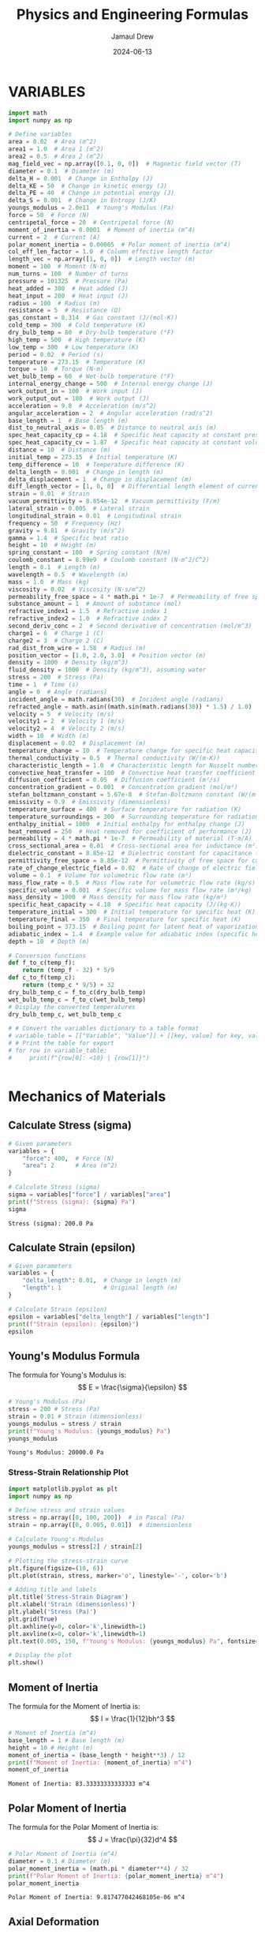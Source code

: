 #+TITLE: Physics and Engineering Formulas
#+AUTHOR: Jamaul Drew
#+DATE: 2024-06-13
* VARIABLES
#+BEGIN_SRC python :results output :exports both
import math
import numpy as np

# Define variables
area = 0.02  # Area (m^2)
area1 = 1.0  # Area 1 (m^2)
area2 = 0.5  # Area 2 (m^2)
mag_field_vec = np.array([0.1, 0, 0])  # Magnetic field vector (T)
diameter = 0.1  # Diameter (m)
delta_H = 0.001  # Change in Enthalpy (J)
delta_KE = 50  # Change in kinetic energy (J)
delta_PE = 40  # Change in potential energy (J)
delta_S = 0.001  # Change in Entropy (J/K)
youngs_modulus = 2.0e11  # Young's Modulus (Pa)
force = 50  # Force (N)
centripetal_force = 20  # Centripetal force (N)
moment_of_inertia = 0.0001  # Moment of inertia (m^4)
current = 2  # Current (A)
polar_moment_inertia = 0.00005  # Polar moment of inertia (m^4)
col_eff_len_factor = 1.0  # Column effective length factor
length_vec = np.array([1, 0, 0])  # Length vector (m)
moment = 100  # Moment (N·m)
num_turns = 100  # Number of turns
pressure = 101325  # Pressure (Pa)
heat_added = 300  # Heat added (J)
heat_input = 200  # Heat input (J)
radius = 100  # Radius (m)
resistance = 5  # Resistance (Ω)
gas_constant = 8.314  # Gas constant (J/(mol·K))
cold_temp = 300  # Cold temperature (K)
dry_bulb_temp = 80  # Dry-bulb temperature (°F)
high_temp = 500  # High temperature (K)
low_temp = 300  # Low temperature (K)
period = 0.02  # Period (s)
temperature = 273.15  # Temperature (K)
torque = 10  # Torque (N·m)
wet_bulb_temp = 60  # Wet-bulb temperature (°F)
internal_energy_change = 500  # Internal energy change (J)
work_output_in = 100  # Work input (J)
work_output_out = 100  # Work output (J)
acceleration = 9.8  # Acceleration (m/s^2)
angular_acceleration = 2  # Angular acceleration (rad/s^2)
base_length = 1  # Base length (m)
dist_to_neutral_axis = 0.05  # Distance to neutral axis (m)
spec_heat_capacity_cp = 4.18  # Specific heat capacity at constant pressure (J/(K·kg))
spec_heat_capacity_cv = 1.87  # Specific heat capacity at constant volume (J/(K·kg))
distance = 10  # Distance (m)
initial_temp = 273.15  # Initial temperature (K)
temp_difference = 10  # Temperature difference (K)
delta_length = 0.001  # Change in length (m)
delta_displacement = 1  # Change in displacement (m)
diff_length_vector = [1, 0, 0]  # Differential length element of current-carrying wire (m)
strain = 0.01  # Strain
vacuum_permittivity = 8.854e-12  # Vacuum permittivity (F/m)
lateral_strain = 0.005  # Lateral strain
longitudinal_strain = 0.01  # Longitudinal strain
frequency = 50  # Frequency (Hz)
gravity = 9.81  # Gravity (m/s^2)
gamma = 1.4  # Specific heat ratio
height = 10  # Height (m)
spring_constant = 100  # Spring constant (N/m)
coulomb_constant = 8.99e9  # Coulomb constant (N·m^2/C^2)
length = 0.1  # Length (m)
wavelength = 0.5  # Wavelength (m)
mass = 1.0  # Mass (kg)
viscosity = 0.02  # Viscosity (N·s/m^2)
permeability_free_space = 4 * math.pi * 1e-7  # Permeability of free space (T·m/A)
substance_amount = 1  # Amount of substance (mol)
refractive_index1 = 1.5  # Refractive index 1
refractive_index2 = 1.0  # Refractive index 2
second_deriv_conc = 2  # Second derivative of concentration (mol/m^3)
charge1 = 6  # Charge 1 (C)
charge2 = 3  # Charge 2 (C)
rad_dist_from_wire = 1.58  # Radius (m)
position_vector = [1.0, 2.0, 3.0]  # Position vector (m)
density = 1000  # Density (kg/m^3)
fluid_density = 1000  # Density (kg/m^3), assuming water
stress = 200  # Stress (Pa)
time = 1  # Time (s)
angle = 0  # Angle (radians)
incident_angle = math.radians(30)  # Incident angle (radians)
refracted_angle = math.asin((math.sin(math.radians(30)) * 1.5) / 1.0)  # Refracted angle (radians)
velocity = 5  # Velocity (m/s)
velocity1 = 2  # Velocity 1 (m/s)
velocity2 = 4  # Velocity 2 (m/s)
width = 10  # Width (m)
displacement = 0.02  # Displacement (m)
temperature_change = 10  # Temperature change for specific heat capacity (K)
thermal_conductivity = 0.5  # Thermal conductivity (W/(m·K))
characteristic_length = 1.0  # Characteristic length for Nusselt number (m)
convective_heat_transfer = 100  # Convective heat transfer coefficient (W/(m^2·K))
diffusion_coefficient = 0.05  # Diffusion coefficient (m²/s)
concentration_gradient = 0.001  # Concentration gradient (mol/m³)
stefan_boltzmann_constant = 5.67e-8  # Stefan-Boltzmann constant (W/(m²·K⁴))
emissivity = 0.9  # Emissivity (dimensionless)
temperature_surface = 400  # Surface temperature for radiation (K)
temperature_surroundings = 300  # Surrounding temperature for radiation (K)
enthalpy_initial = 1000  # Initial enthalpy for enthalpy change (J)
heat_removed = 250  # Heat removed for coefficient of performance (J)
permeability = 4 * math.pi * 1e-7  # Permeability of material (T·m/A)
cross_sectional_area = 0.01  # Cross-sectional area for inductance (m²)
dielectric_constant = 8.85e-12  # Dielectric constant for capacitance (F/m)
permittivity_free_space = 8.85e-12  # Permittivity of free space for capacitance (F/m)
rate_of_change_electric_field = 0.02  # Rate of change of electric field for displacement current (V/m²)
volume = 0.1  # Volume for volumetric flow rate (m³)
mass_flow_rate = 0.5  # Mass flow rate for volumetric flow rate (kg/s)
specific_volume = 0.001  # Specific volume for mass flow rate (m³/kg)
mass_density = 1000  # Mass density for mass flow rate (kg/m³)
specific_heat_capacity = 4.18  # Specific heat capacity (J/(kg·K))
temperature_initial = 300  # Initial temperature for specific heat (K)
temperature_final = 350  # Final temperature for specific heat (K)
boiling_point = 373.15  # Boiling point for latent heat of vaporization (K)
adiabatic_index = 1.4  # Example value for adiabatic index (specific heat ratio) for air
depth = 10  # Depth (m)

# Conversion functions
def f_to_c(temp_f):
    return (temp_f - 32) * 5/9
def c_to_f(temp_c):
    return (temp_c * 9/5) + 32
dry_bulb_temp_c = f_to_c(dry_bulb_temp)
wet_bulb_temp_c = f_to_c(wet_bulb_temp)
# Display the converted temperatures
dry_bulb_temp_c, wet_bulb_temp_c

# # Convert the variables dictionary to a table format
# variable_table = [["Variable", "Value"]] + [[key, value] for key, value in variables.items()]
# # Print the table for export
# for row in variable_table:
#     print(f"{row[0]: <10} | {row[1]}")


#+END_SRC

#+RESULTS:

* Mechanics of Materials
** Calculate Stress (sigma)
#+BEGIN_SRC python :results output :exports both
# Given parameters
variables = {
    "force": 400,  # Force (N)
    "area": 2      # Area (m^2)
}

# Calculate Stress (sigma)
sigma = variables["force"] / variables["area"]
print(f"Stress (sigma): {sigma} Pa")
sigma
#+END_SRC

#+RESULTS:
: Stress (sigma): 200.0 Pa

** Calculate Strain (epsilon)
#+BEGIN_SRC python :results output :exports both
# Given parameters
variables = {
    "delta_length": 0.01,  # Change in length (m)
    "length": 1            # Original length (m)
}

# Calculate Strain (epsilon)
epsilon = variables["delta_length"] / variables["length"]
print(f"Strain (epsilon): {epsilon}")
epsilon
#+END_SRC

** Young's Modulus Formula
The formula for Young's Modulus is:
\[ E = \frac{\sigma}{\epsilon} \]
#+BEGIN_SRC python :results output :exports both
# Young's Modulus (Pa)
stress = 200 # Stress (Pa)
strain = 0.01 # Strain (dimensionless)
youngs_modulus = stress / strain
print(f"Young's Modulus: {youngs_modulus} Pa")
youngs_modulus
#+END_SRC

#+RESULTS:
: Young's Modulus: 20000.0 Pa
*** Stress-Strain Relationship Plot
#+BEGIN_SRC python :results output :exports both
import matplotlib.pyplot as plt
import numpy as np

# Define stress and strain values
stress = np.array([0, 100, 200])  # in Pascal (Pa)
strain = np.array([0, 0.005, 0.01])  # dimensionless

# Calculate Young's Modulus
youngs_modulus = stress[2] / strain[2]

# Plotting the stress-strain curve
plt.figure(figsize=(10, 6))
plt.plot(strain, stress, marker='o', linestyle='-', color='b')

# Adding title and labels
plt.title('Stress-Strain Diagram')
plt.xlabel('Strain (dimensionless)')
plt.ylabel('Stress (Pa)')
plt.grid(True)
plt.axhline(y=0, color='k',linewidth=1)
plt.axvline(x=0, color='k',linewidth=1)
plt.text(0.005, 150, f"Young's Modulus: {youngs_modulus} Pa", fontsize=12, color='r')

# Display the plot
plt.show()
#+end_src

#+RESULTS:

** Moment of Inertia
The formula for the Moment of Inertia is:
\[ I = \frac{1}{12}bh^3 \]
#+BEGIN_SRC python :results output :exports both
# Moment of Inertia (m^4)
base_length = 1 # Base length (m)
height = 10 # Height (m)
moment_of_inertia = (base_length * height**3) / 12
print(f"Moment of Inertia: {moment_of_inertia} m^4")
moment_of_inertia
#+END_SRC

#+RESULTS:
: Moment of Inertia: 83.33333333333333 m^4

** Polar Moment of Inertia
The formula for the Polar Moment of Inertia is:
\[ J = \frac{\pi}{32}d^4 \]
#+BEGIN_SRC python :results output :exports both
# Polar Moment of Inertia (m^4)
diameter = 0.1 # Diameter (m)
polar_moment_inertia = (math.pi * diameter**4) / 32
print(f"Polar Moment of Inertia: {polar_moment_inertia} m^4")
polar_moment_inertia
#+END_SRC

#+RESULTS:
: Polar Moment of Inertia: 9.817477042468105e-06 m^4

** Axial Deformation
The formula for Axial Deformation is:
\[ \delta L = \frac{FL}{AE} \]
#+BEGIN_SRC python :results output :exports both
# Axial Deformation (m)
force = 50 # Force (N)
length = 0.1 # Length (m)
area = 0.02 # Area (m^2)
youngs_modulus = 2.0e11 # Young's Modulus (Pa)
axial_deformation = (force * length) / (area * youngs_modulus)
print(f"Axial Deformation: {axial_deformation} m")
axial_deformation
#+END_SRC

#+RESULTS:
: Axial Deformation: 1.25e-09 m

** Flexural Stress
The formula for Flexural Stress is:
\[ \sigma = \frac{Mc}{I} \]
#+BEGIN_SRC python :results output :exports both
# Flexural Stress (Pa)
moment = 100 # Moment (N·m)
dist_to_neutral_axis = 0.05 # Distance to neutral axis (m)
moment_of_inertia = 0.0001 # Moment of inertia (m^4)
flexural_stress = (moment * dist_to_neutral_axis) / moment_of_inertia
print(f"Flexural Stress: {flexural_stress} Pa")
flexural_stress
#+END_SRC

#+RESULTS:
: Flexural Stress: 50000.0 Pa

* Thermodynamics
** Entropy Change
The formula for Entropy Change is:
\[ \Delta S = \frac{\Delta Q}{T} \]
#+BEGIN_SRC python :results output :exports both
# Entropy Change (J/K)
delta_Q = 300 # Heat added (J)
temperature = 273.15 # Temperature (K)
delta_S = delta_Q / temperature
print(f"Entropy Change: {delta_S} J/K")
delta_S
#+END_SRC

#+RESULTS:
: Entropy Change: 1.098297638660077 J/K

** First Law of Thermodynamics
The formula for the First Law of Thermodynamics is:
\[ \Delta U = Q - W \]
#+BEGIN_SRC python :results output :exports both
# First Law of Thermodynamics (J)
internal_energy_change = 500 # Internal energy change (J)
heat_added = 300 # Heat added (J)
work_output = 100 # Work output (J)
delta_U = internal_energy_change + heat_added - work_output
print(f"First Law of Thermodynamics: {delta_U} J")
delta_U
#+END_SRC

#+RESULTS:
: First Law of Thermodynamics: 700 J

** Second Law of Thermodynamics
The formula for the Second Law of Thermodynamics is:
\[ \Delta S = \frac{\Delta Q}{T} \]
#+BEGIN_SRC python :results output :exports both
# Second Law of Thermodynamics (J/K)
delta_Q = 300 # Heat added (J)
temperature = 273.15 # Temperature (K)
delta_S = delta_Q / temperature
print(f"Second Law of Thermodynamics: {delta_S} J/K")
delta_S
#+END_SRC

#+RESULTS:
: Second Law of Thermodynamics: 1.098297638660077 J/K

** Ideal Gas Law
The formula for the Ideal Gas Law is:
\[ PV = nRT \]
#+BEGIN_SRC python :results output :exports both
# Ideal Gas Law (Pa·m³ = J)
pressure = 101325 # Pressure (Pa)
volume = 0.1 # Volume (m^3)
gas_constant = 8.314 # Gas constant (J/(mol·K))
temperature = 273.15 # Temperature (K)
substance_amount = 1 # Amount of substance (mol)
ideal_gas_law = pressure * volume - substance_amount * gas_constant * temperature
print(f"Ideal Gas Law: {ideal_gas_law} Pa·m³")
ideal_gas_law
#+END_SRC

#+RESULTS:
: Ideal Gas Law: 7861.5309 Pa·m³

* Fluid Mechanics
** Bernoulli's Equation
The formula for Bernoulli's Equation is:
\[ P + \frac{1}{2}\rho v^2 + \rho gh = \text{constant} \]

#+BEGIN_SRC python :results output :exports both
# Bernoulli's Equation (Pa)
pressure = 101325  # Pressure (Pa)
density = 1000     # Density (kg/m^3)
velocity = 5       # Velocity (m/s)
height = 10        # Height (m)
gravity = 9.81     # Gravity (m/s^2)

bernoullis_equation = pressure + (0.5 * density * velocity**2) + (density * gravity * height)
print(f"Bernoulli's Equation: {bernoullis_equation} Pa")
bernoullis_equation
#+END_SRC

#+RESULTS:
: Bernoulli's Equation: 211925.0 Pa

** Volumetric Flow Rate
The formula for Volumetric Flow Rate is:
\[ Q = A \cdot v \]

#+BEGIN_SRC python :results output :exports both
# Volumetric Flow Rate (m^3/s)
area = 0.02  # Area (m^2)
velocity = 5 # Velocity (m/s)

volumetric_flow_rate = area * velocity
print(f"Volumetric Flow Rate: {volumetric_flow_rate} m^3/s")
volumetric_flow_rate
#+END_SRC

#+RESULTS:
: Volumetric Flow Rate: 0.1 m^3/s

** Reynolds Number
The formula for Reynolds Number is:
\[ Re = \frac{\rho v L}{\mu} \]

#+BEGIN_SRC python :results output :exports both
# Reynolds Number
length = 0.05    # Characteristic Length (m)
viscosity = 0.001 # Dynamic Viscosity (Pa.s)

reynolds_number = (density * velocity * length) / viscosity
print(f"Reynolds Number: {reynolds_number}")
reynolds_number
#+END_SRC

#+RESULTS:
: Reynolds Number: 250000.0

** Drag Force
The formula for Drag Force is:
\[ F_d = \frac{1}{2} \rho v^2 C_d A \]

#+BEGIN_SRC python :results output :exports both
# Drag Force (N)
drag_coefficient = 1.2

drag_force = 0.5 * density * velocity**2 * drag_coefficient * area
print(f"Drag Force: {drag_force} N")
drag_force
#+END_SRC

#+RESULTS:
: Drag Force: 150.0 N

** Nusselt Number
The formula for Nusselt Number is:
\[ Nu = \frac{h L}{k} \]

#+BEGIN_SRC python :results output :exports both
# Nusselt Number
heat_transfer_coefficient = 100  # Heat Transfer Coefficient (W/m^2.K)
thermal_conductivity = 0.6       # Thermal Conductivity (W/m.K)

nusselt_number = (heat_transfer_coefficient * length) / thermal_conductivity
print(f"Nusselt Number: {nusselt_number}")
nusselt_number
#+END_SRC

#+RESULTS:
: Nusselt Number: 8.333333333333334

* Electricity and Magentism
** Magnetic Field
The formula for Magnetic Field is:
\[ \mathbf{B} = \mu_0 \frac{I}{2\pi r} \]
#+BEGIN_SRC python :results output :exports both
# Magnetic Field (T)
import math
permeability_free_space = 4 * math.pi * 1e-7  # Permeability of free space (T·m/A)
current = 2  # Current (A)
distance = 0.1  # Distance (m)
magnetic_field = permeability_free_space * (current / (2 * math.pi * distance))
print(f"Magnetic Field: {magnetic_field} T")
magnetic_field
#+END_SRC

#+RESULTS:
: Magnetic Field: 4.000000000000001e-06 T

** Voltage
The formula for Voltage (V) is:
V=I⋅RV=I⋅R
#+BEGIN_SRC python :results output :exports both
# Voltage (V)
current = 2  # Current (A)
resistance = 5  # Resistance (Ω)
voltage = current * resistance
print(f"Voltage (V): {voltage} V")
voltage
#+END_SRC

#+RESULTS:
: Voltage (V): 10 V

** Magnetic Flux Density
The formula for Magnetic Flux Density (B) is:
B=μ0⋅I2π⋅rB=2π⋅rμ0​⋅I​
#+BEGIN_SRC python :results output :exports both
# Magnetic Flux Density (B)
permeability_free_space = 4 * math.pi * 1e-7  # Permeability of free space (T·m/A)
current = 2  # Current (A)
radius = 100  # Radius (m)
magnetic_flux_density = permeability_free_space * (current / (2 * math.pi * radius))
print(f"Magnetic Flux Density (B): {magnetic_flux_density} T")
magnetic_flux_density
#+END_SRC

** Magnetic Force
The formula for Magnetic Force (F_m) is:
Fm=N⋅I⋅L⋅BFm​=N⋅I⋅L⋅B
#+BEGIN_SRC python :results output :exports both
# Magnetic Force (F_m)
num_turns = 100  # Number of turns
current = 2  # Current (A)
length_vec = np.array([1, 0, 0])  # Length vector (m)
mag_field_vec = np.array([0.1, 0, 0])  # Magnetic field vector (T)
magnetic_force = num_turns * current * length_vec[0] * mag_field_vec[0]
print(f"Magnetic Force (F_m): {magnetic_force} N")
magnetic_force
#+END_SRC

** Electrostatic Force
The formula for Electrostatic Force (F) is:
F=keq1q2r2F=ke​r2q1​q2​​
#+BEGIN_SRC python :results output :exports both
# Electrostatic Force (F)
coulomb_constant = 8.99e9  # Coulomb constant (N·m^2/C^2)
charge1 = 6  # Charge 1 (C)
charge2 = 3  # Charge 2 (C)
rad_dist_from_wire = 1.58  # Radius (m)
electrostatic_force = coulomb_constant * charge1 * charge2 / rad_dist_from_wire**2
print(f"Electrostatic Force (F): {electrostatic_force} N")
electrostatic_force
#+END_SRC
Certainly! Below is the refactored section of your org-mode Python source code block, containing each formula complete with verbose print statements, organized by the "FE MECHANICAL EXAM" category.

Electricity and Magnetism

Voltage
The formula for Voltage (V) is:
V=I⋅RV=I⋅R

org

#+BEGIN_SRC python :results output :exports both
# Voltage (V)
current = 2  # Current (A)
resistance = 5  # Resistance (Ω)
voltage = current * resistance
print(f"Voltage (V): {voltage} V")
voltage
#+END_SRC

Magnetic Flux Density
The formula for Magnetic Flux Density (B) is:
B=μ0⋅I2π⋅rB=2π⋅rμ0​⋅I​

org

#+BEGIN_SRC python :results output :exports both
# Magnetic Flux Density (B)
permeability_free_space = 4 * math.pi * 1e-7  # Permeability of free space (T·m/A)
current = 2  # Current (A)
radius = 100  # Radius (m)
magnetic_flux_density = permeability_free_space * (current / (2 * math.pi * radius))
print(f"Magnetic Flux Density (B): {magnetic_flux_density} T")
magnetic_flux_density
#+END_SRC

Magnetic Force
The formula for Magnetic Force (F_m) is:
Fm=N⋅I⋅L⋅BFm​=N⋅I⋅L⋅B

org

#+BEGIN_SRC python :results output :exports both
# Magnetic Force (F_m)
num_turns = 100  # Number of turns
current = 2  # Current (A)
length_vec = np.array([1, 0, 0])  # Length vector (m)
mag_field_vec = np.array([0.1, 0, 0])  # Magnetic field vector (T)
magnetic_force = num_turns * current * length_vec[0] * mag_field_vec[0]
print(f"Magnetic Force (F_m): {magnetic_force} N")
magnetic_force
#+END_SRC

Electrostatic Force
The formula for Electrostatic Force (F) is:
F=keq1q2r2F=ke​r2q1​q2​​

org

#+BEGIN_SRC python :results output :exports both
# Electrostatic Force (F)
coulomb_constant = 8.99e9  # Coulomb constant (N·m^2/C^2)
charge1 = 6  # Charge 1 (C)
charge2 = 3  # Charge 2 (C)
rad_dist_from_wire = 1.58  # Radius (m)
electrostatic_force = coulomb_constant * charge1 * charge2 / rad_dist_from_wire**2
print(f"Electrostatic Force (F): {electrostatic_force} N")
electrostatic_force
#+END_SRC

** Inductance (Solenoid)
The formula for Inductance (L) is:
L=μ⋅N2⋅AlL=lμ⋅N2⋅A​
#+BEGIN_SRC python :results output :exports both
# Inductance (Solenoid)
permeability = 4 * math.pi * 1e-7  # Permeability of material (T·m/A)
num_turns = 100  # Number of turns
cross_sectional_area = 0.01  # Cross-sectional area (m²)
length = 0.1  # Length (m)
inductance = (permeability * num_turns**2 * cross_sectional_area) / length
print(f"Inductance (Solenoid): {inductance} H")
inductance
#+END_SRC
** Capacitance (Parallel Plate Capacitor)
The formula for Capacitance (C) is:
C=ε⋅AdC=dε⋅A​
#+BEGIN_SRC python :results output :exports both
# Capacitance (Parallel Plate Capacitor)
dielectric_constant = 8.85e-12  # Dielectric constant (F/m)
permittivity_free_space = 8.85e-12  # Permittivity of free space (F/m)
area = 0.02  # Area (m²)
distance = 0.1  # Distance (m)
capacitance = (dielectric_constant * permittivity_free_space * area) / distance
print(f"Capacitance (Parallel Plate Capacitor): {capacitance} F")
capacitance
#+END_SRC

** Displacement Current (Maxwell's Equations)
The formula for nDisplacement Current (I_d) is:
Id=ε0∂E∂tId​=ε0​∂t∂E​
#+BEGIN_SRC python :results output :exports both
# Displacement Current (Maxwell's Equations)
permittivity_free_space = 8.85e-12  # Permittivity of free space (F/m)
rate_of_change_electric_field = 0.02  # Rate of change of electric field (V/m²)
displacement_current = permittivity_free_space * rate_of_change_electric_field
print(f"Displacement Current (Maxwell's Equations): {displacement_current} A")
displacement_current
#+END_SRC
** Resistivity
The formula for Resistivity (ρ) is:
ρ=R⋅Alρ=R⋅lA​
#+BEGIN_SRC python :results output :exports both
# Resistivity (Electrical Resistance)
resistance = 5  # Resistance (Ω)
cross_sectional_area = 0.01  # Cross-sectional area (m²)
length = 0.1  # Length (m)
resistivity = resistance * cross_sectional_area / length
print(f"Resistivity (Electrical Resistance): {resistivity} Ω·m")
resistivity
#+END_SRC

#+RESULTS:
: Resistivity (Electrical Resistance): 0.5 Ω·m

* Waves
** Wave Speed
The formula for Wave Speed is:
\[ v = f \cdot \lambda \]
#+BEGIN_SRC python :results output :exports both
# Wave Speed (m/s)
frequency = 50  # Frequency (Hz)
wavelength = 0.5  # Wavelength (m)
wave_speed = frequency * wavelength
print(f"Wave Speed: {wave_speed} m/s")
wave_speed
#+END_SRC

#+RESULTS:
: Wave Speed: 25.0 m/s

** Snell's Law
The formula for Snell's Law is:
\[ n_1 \sin \theta_1 = n_2 \sin \theta_2 \]
#+BEGIN_SRC python :results output :exports both
# Snell's Law
refractive_index1 = 1.5  # Refractive index 1
refractive_index2 = 1.0  # Refractive index 2
incident_angle = math.radians(30)  # Incident angle (radians)
refracted_angle = math.asin((math.sin(incident_angle) * refractive_index1) / refractive_index2)
print(f"Refracted Angle: {math.degrees(refracted_angle)} degrees")
refracted_angle
#+END_SRC

#+RESULTS:
: Refracted Angle: 48.59037789072914 degrees

* Statics
** Equilibrium of a Particle
The conditions for equilibrium of a particle are:
\[ \sum \mathbf{F} = 0 \]
#+BEGIN_SRC python :results output :exports both
# Equilibrium of a Particle (N)
force1 = 50  # Force 1 (N)
force2 = -50  # Force 2 (N)
resultant_force = force1 + force2
print(f"Resultant Force: {resultant_force} N")
resultant_force
#+END_SRC

#+RESULTS:
: Resultant Force: 0 N

** Equilibrium of a Rigid Body
The conditions for equilibrium of a rigid body are:
\[ \sum \mathbf{F} = 0 \quad \text{and} \quad \sum \mathbf{M} = 0 \]
#+BEGIN_SRC python :results output :exports both
# Equilibrium of a Rigid Body (N and N·m)
force1 = 100  # Force 1 (N)
force2 = -100  # Force 2 (N)
moment1 = 30  # Moment 1 (N·m)
moment2 = -30  # Moment 2 (N·m)
resultant_force = force1 + force2
resultant_moment = moment1 + moment2
print(f"Resultant Force: {resultant_force} N")
print(f"Resultant Moment: {resultant_moment} N·m")
resultant_force, resultant_moment
#+END_SRC

#+RESULTS:
: Resultant Force: 0 N
: Resultant Moment: 0 N·m

** Free-Body Diagrams
The process for creating a free-body diagram is:
1. Identify the body to isolate.
2. Represent all forces acting on the body.
3. Include weight, normal force, friction, tension, etc.

** Trusses
The method for analyzing trusses is:
\[ \sum F_x = 0, \quad \sum F_y = 0, \quad \sum M = 0 \]
#+BEGIN_SRC python :results output :exports both
# Analysis of Trusses (N)
joint_force_x = 300  # Force in x-direction (N)
joint_force_y = 400  # Force in y-direction (N)
reaction_force_x = -300  # Reaction force in x-direction (N)
reaction_force_y = -400  # Reaction force in y-direction (N)
resultant_force_x = joint_force_x + reaction_force_x
resultant_force_y = joint_force_y + reaction_force_y
print(f"Resultant Force in x-direction: {resultant_force_x} N")
print(f"Resultant Force in y-direction: {resultant_force_y} N")
resultant_force_x, resultant_force_y
#+END_SRC

#+RESULTS:
: Resultant Force in x-direction: 0 N
: Resultant Force in y-direction: 0 N

** Centroids
The formula for the centroid of a composite area is:
\[ \bar{x} = \frac{\sum A_i x_i}{\sum A_i} \quad \text{and} \quad \bar{y} = \frac{\sum A_i y_i}{\sum A_i} \]
#+BEGIN_SRC python :results output :exports both
# Centroid Calculation (m)
areas = [1, 2, 3]  # Areas (m^2)
x_coords = [1, 2, 3]  # x-coordinates (m)
y_coords = [1, 2, 3]  # y-coordinates (m)
centroid_x = sum(a * x for a, x in zip(areas, x_coords)) / sum(areas)
centroid_y = sum(a * y for a, y in zip(areas, y_coords)) / sum(areas)
print(f"Centroid x-coordinate: {centroid_x} m")
print(f"Centroid y-coordinate: {centroid_y} m")
centroid_x, centroid_y
#+END_SRC

#+RESULTS:
: Centroid x-coordinate: 2.0 m
: Centroid y-coordinate: 2.0 m

** Moments of Inertia
The formulas for the moments of inertia are:
\[ I_x = \int y^2 \, dA \quad \text{and} \quad I_y = \int x^2 \, dA \]
#+BEGIN_SRC python :results output :exports both
# Moment of Inertia (m^4)
base_length = 0.5  # Base length (m)
height = 0.2  # Height (m)
moment_of_inertia_x = (base_length * height**3) / 12
moment_of_inertia_y = (height * base_length**3) / 12
print(f"Moment of Inertia about x-axis: {moment_of_inertia_x} m^4")
print(f"Moment of Inertia about y-axis: {moment_of_inertia_y} m^4")
moment_of_inertia_x, moment_of_inertia_y
#+END_SRC
* Dynamics
** Kinetic Energy
The formula for Kinetic Energy is:
\[ KE = \frac{1}{2}mv^2 \]
#+BEGIN_SRC python :results output :exports both
# Kinetic Energy (J)
mass = 1.0  # Mass (kg)
velocity = 5  # Velocity (m/s)
kinetic_energy = 0.5 * mass * velocity**2
print(f"Kinetic Energy: {kinetic_energy} J")
kinetic_energy
#+END_SRC

#+RESULTS:
: Kinetic Energy: 12.5 J

** Potential Energy
The formula for Potential Energy is:
\[ PE = mgh \]
#+BEGIN_SRC python :results output :exports both
# Potential Energy (J)
mass = 1.0  # Mass (kg)
gravity = 9.81  # Acceleration due to gravity (m/s^2)
height = 10  # Height (m)
potential_energy = mass * gravity * height
print(f"Potential Energy: {potential_energy} J")
potential_energy
#+END_SRC

#+RESULTS:
: Potential Energy: 98.10000000000001 J

* Vibration
** Natural Frequency
The formula for Natural Frequency is:
\[ f_n = \frac{1}{2\pi}\sqrt{\frac{k}{m}} \]
#+BEGIN_SRC python :results output :exports both
# Natural Frequency (Hz)
spring_constant = 100  # Spring constant (N/m)
mass = 1.0  # Mass (kg)
natural_frequency = (1 / (2 * math.pi)) * math.sqrt(spring_constant / mass)
print(f"Natural Frequency: {natural_frequency} Hz")
natural_frequency
#+END_SRC

#+RESULTS:
: Natural Frequency: 1.5915494309189535 Hz

** Damping Ratio
The formula for Damping Ratio is:
\[ \zeta = \frac{c}{2\sqrt{km}} \]
#+BEGIN_SRC python :results output :exports both
# Damping Ratio (dimensionless)
damping_coefficient = 10  # Damping coefficient (N·s/m)
damping_ratio = damping_coefficient / (2 * math.sqrt(spring_constant * mass))
print(f"Damping Ratio: {damping_ratio}")
damping_ratio
#+END_SRC

#+RESULTS:
: Damping Ratio: 0.5

* Control Systems
** Transfer Function
The formula for Transfer Function is:
\[ H(s) = \frac{Y(s)}{X(s)} \]
#+BEGIN_SRC python :results output :exports both
# Transfer Function
import control as ctrl
numerator = [1]  # Numerator coefficients
denominator = [1, 2, 1]  # Denominator coefficients
transfer_function = ctrl.TransferFunction(numerator, denominator)
print(f"Transfer Function:\n{transfer_function}")
transfer_function
#+END_SRC

#+RESULTS:
: Transfer Function:
: <TransferFunction>: sys[0]
: Inputs (1): ['u[0]']
: Outputs (1): ['y[0]']
:
:
:       1
: -------------
: s^2 + 2 s + 1

* Probability and Statistics
** Mean
The formula for Mean is:
\[ \mu = \frac{\sum x_i}{n} \]
#+BEGIN_SRC python :results output :exports both
# Mean
data = [1, 2, 3, 4, 5]  # Data points
mean = sum(data) / len(data)
print(f"Mean: {mean}")
mean
#+END_SRC

#+RESULTS:
: Mean: 3.0

** Standard Deviation
The formula for Standard Deviation is:
\[ \sigma = \sqrt{\frac{\sum (x_i - \mu)^2}{n}} \]
#+BEGIN_SRC python :results output :exports both
# Standard Deviation
mean = sum(data) / len(data)
variance = sum((x - mean) ** 2 for x in data) / len(data)
standard_deviation = math.sqrt(variance)
print(f"Standard Deviation: {standard_deviation}")
standard_deviation
#+END_SRC

#+RESULTS:
: Standard Deviation: 1.4142135623730951

** Probability Density Function
The formula for Probability Density Function is:
\[ f(x) = \frac{1}{\sqrt{2\pi\sigma^2}} e^{-\frac{(x-\mu)^2}{2\sigma^2}} \]
#+BEGIN_SRC python :results output :exports both
# Probability Density Function
x = 3  # Data point
mean = 0  # Mean
std_dev = 1  # Standard deviation
pdf = (1 / (math.sqrt(2 * math.pi * std_dev**2))) * math.exp(-((x - mean)**2 / (2 * std_dev**2)))
print(f"PDF at x={x}: {pdf}")
pdf
#+END_SRC

#+RESULTS:
: PDF at x=3: 0.0044318484119380075

* Engineering Economics
#+BEGIN_SRC python :results output :exports both
import math

def single_payment_compound_amount(P, i, n):
    """
    Calculate Single Payment Compound Amount (F/P, i%, n)
    """
    return P * (1 + i)**n

def single_payment_present_worth(F, i, n):
    """
    Calculate Single Payment Present Worth (P/F, i%, n)
    """
    return F / (1 + i)**n

def uniform_series_sinking_fund(F, i, n):
    """
    Calculate Uniform Series Sinking Fund (A/F, i%, n)
    """
    return F * (i / ((1 + i)**n - 1))

def capital_recovery(P, i, n):
    """
    Calculate Capital Recovery (A/P, i%, n)
    """
    return P * (i * (1 + i)**n) / ((1 + i)**n - 1)

def linear_interpolation(x0, x1, y0, y1, x):
    """
    Perform linear interpolation between (x0, y0) and (x1, y1) for a given x
    """
    return y0 + (y1 - y0) * ((x - x0) / (x1 - x0))

def calculate_ror(initial_cost, annual_savings, operational_cost, life_expectancy, interest_rates):
    """
    Calculate Rate of Return (ROR)
    """
    annual_net_savings = annual_savings - operational_cost
    expenses = initial_cost

    # Calculate the capital recovery factor
    factors_at_interest_rates = [capital_recovery(1, i, life_expectancy) for i in interest_rates]

    # Interpolate between two interest rates
    expense_factor = expenses / annual_net_savings

    for i in range(len(interest_rates) - 1):
        if factors_at_interest_rates[i] <= expense_factor <= factors_at_interest_rates[i + 1]:
            ROR = linear_interpolation(factors_at_interest_rates[i],
                                        factors_at_interest_rates[i + 1],
                                        interest_rates[i],
                                        interest_rates[i + 1],
                                        expense_factor)
            return ROR

    return None

# Example Usage

# Given Values
initial_cost = 40000
annual_savings = 15000
operational_cost = 3000
life_expectancy = 5
interest_rates = [0.12, 0.18]  # Example interest rates (12%, 18%)

# ROR Calculation
rate_of_return = calculate_ror(initial_cost, annual_savings, operational_cost, life_expectancy, interest_rates)
if rate_of_return is not None:
    print(f"Rate of Return (ROR): {rate_of_return*100:.2f}%")
else:
    print("Rate of Return (ROR) could not be calculated with the given data.")

# Single Payment Compound Amount (F/P, i%, n)
P_single_payment = 1000  # Given Present worth
i = 0.1  # Interest rate per interest period, example: 0.1 for 10%
n = 5  # Number of compounding periods; or the expected life of an asset
F_single_payment = single_payment_compound_amount(P_single_payment, i, n)
print(f"Single Payment Compound Amount (F/P, i%, n): {F_single_payment}")

# Single Payment Present Worth (P/F, i%, n)
F_present_worth = 1500  # Given Future worth
P_present_worth = single_payment_present_worth(F_present_worth, i, n)
print(f"Single Payment Present Worth (P/F, i%, n): {P_present_worth}")

# Uniform Series Sinking Fund (A/F, i%, n)
A_sinking_fund = uniform_series_sinking_fund(F_single_payment, i, n)
print(f"Uniform Series Sinking Fund (A/F, i%, n): {A_sinking_fund}")

# Capital Recovery (A/P, i%, n)
P_capital_recovery = 1000  # Given Present worth for Capital Recovery
A_capital_recovery = capital_recovery(P_capital_recovery, i, n)
print(f"Capital Recovery (A/P, i%, n): {A_capital_recovery}")

# Uniform Series Compound Amount (F/A, i%, n)
A_uniform_series = 150  # Given Uniform amount per interest period
F_uniform_series = A_uniform_series * (((1 + i)**n - 1) / i)
print(f"Uniform Series Compound Amount (F/A, i%, n): {F_uniform_series}")

# Uniform Series Present Worth (P/A, i%, n)
P_uniform_series = A_uniform_series * ((1 - (1 + i)**-n) / i)
print(f"Uniform Series Present Worth (P/A, i%, n): {P_uniform_series}")

# Uniform Gradient Present Worth (P/G, i%, n)
G_uniform_gradient = 50  # Given Uniform Gradient
P_uniform_gradient = G_uniform_gradient * (((1 + i)**n - n * i - 1) / (i**2 * (1 + i)**n))
print(f"Uniform Gradient Present Worth (P/G, i%, n): {P_uniform_gradient}")

# Uniform Gradient Future Worth (F/G, i%, n)
F_uniform_gradient = G_uniform_gradient * (((1 + i)**n - 1 - n * i) / i)
print(f"Uniform Gradient Future Worth (F/G, i%, n): {F_uniform_gradient}")

# Uniform Gradient Uniform Series (A/G, i%, n)
A_gradient_series = G_uniform_gradient * (1 / i - n / ((1 + i)**n - 1))
print(f"Uniform Gradient Uniform Series (A/G, i%, n): {A_gradient_series}")
#+END_SRC

#+RESULTS:
#+begin_example
Rate of Return (ROR) could not be calculated with the given data.
Single Payment Compound Amount (F/P, i%, n): 1610.5100000000004
Single Payment Present Worth (P/F, i%, n): 931.3819845887324
Uniform Series Sinking Fund (A/F, i%, n): 263.79748079474524
Capital Recovery (A/P, i%, n): 263.7974807947452
Uniform Series Compound Amount (F/A, i%, n): 915.7650000000008
Uniform Series Present Worth (P/A, i%, n): 568.6180154112676
Uniform Gradient Present Worth (P/G, i%, n): 343.09007705633775
Uniform Gradient Future Worth (F/G, i%, n): 55.25500000000028
Uniform Gradient Uniform Series (A/G, i%, n): 90.5062980131369
#+end_example



* TODO
** Reference Handbook Category Scores
#+BEGIN_SRC python :results output :exports both
import pandas as pd

data = {
    "Knowledge Area": ["Mathematics", "Probability and Statistics", "Ethics and Professional Practice", "Engineering Economics", "Electricity and Magnetism", "Statics", "Dynamics, Kinematics, and Vibrations", "Mechanics of Materials", "Material Properties and Processing", "Fluid Mechanics", "Thermodynamics", "Heat Transfer", "Measurements, Instrumentation, and Controls", "Mechanical Design and Analysis"],
    "Number of Items": [6, 4, 4, 4, 5, 9, 10, 9, 7, 10, 10, 7, 5, 10],
    "Performance": [10.3, 6.2, 8.5, 6.8, 5.6, 8.5, 7.1, 4.5, 7.9, 6.7, 6.4, 6.9, 10.0, 6.7]
}

df = pd.DataFrame(data)

df['Percentage Score'] = df['Performance'] / df['Number of Items'] * 100
df = df.sort_values(by='Percentage Score', ascending=False)
print(f"Dataframe (df): {df} df")
df
#+end_src

#+RESULTS:
#+begin_example
Dataframe (df):                                  Knowledge Area  ...  Percentage Score
2              Ethics and Professional Practice  ...        212.500000
12  Measurements, Instrumentation, and Controls  ...        200.000000
0                                   Mathematics  ...        171.666667
3                         Engineering Economics  ...        170.000000
1                    Probability and Statistics  ...        155.000000
8            Material Properties and Processing  ...        112.857143
4                     Electricity and Magnetism  ...        112.000000
11                                Heat Transfer  ...         98.571429
5                                       Statics  ...         94.444444
6          Dynamics, Kinematics, and Vibrations  ...         71.000000
13               Mechanical Design and Analysis  ...         67.000000
9                               Fluid Mechanics  ...         67.000000
10                               Thermodynamics  ...         64.000000
7                        Mechanics of Materials  ...         50.000000

[14 rows x 4 columns] df
#+end_example

** Previous Print Statements
# print(f"\n::Mechanics of Materials::")
# # Calculate Stress (sigma)
# sigma = variables["force"] / variables["area"]
# print(f"Stress (sigma): {sigma} Pa")
# # Calculate Strain (epsilon)
# epsilon = variables["delta_length"] / variables["length"]
# print(f"Strain (epsilon): {epsilon}")
# # Calculate Young's Modulus (E)
# E = variables["stress"] / variables["strain"]
# print(f"Young's Modulus (E): {E} Pa")
# # Calculate Shear Stress (tau)
# tau = variables["force"] / variables["area"]
# print(f"Shear Stress (tau): {tau} Pa")
# # Calculate Shear Strain (gamma)
# gamma = variables["delta_displacement"] / variables["height"]
# print(f"Shear Strain (gamma): {gamma}")
# # Calculate Bending Stress
# bending_stress = variables["moment"] * variables["dist_to_neutral_axis"] / variables["moment_of_inertia"]
# print(f"Bending Stress: {bending_stress} Pa")
# # Calculate Torsional Shear Stress
# torsional_shear_stress = variables["torque"] * variables["radius"] / variables["polar_moment_inertia"]
# print(f"Torsional Shear Stress: {torsional_shear_stress} Pa")
# # Calculate Poisson's Ratio (v)
# poisson_ratio = -variables["lateral_strain"] / variables["longitudinal_strain"]
# print(f"Poisson's Ratio (v): {poisson_ratio}")
# # Calculate Second Moment of Inertia (Rectangle about centroid)
# I = (variables["width"] * variables["height"]**3) / 12
# print(f"Second Moment of Inertia: {I} m^4")


# print(f"\n::Fluid Mechanics::")
# # Calculate Pressure (P)
# P = variables["density"] * variables["gravity"] * variables["height"]
# print(f"Pressure (P): {P} Pa")
# # Calculate Flow Rate
# flow_rate = variables["area1"] * variables["velocity1"]
# print(f"Flow Rate: {flow_rate} m^3/s")
# # Calculate Reynolds Number
# Re = variables["density"] * variables["velocity"] * variables["diameter"] / variables["viscosity"]
# print(f"Reynolds Number: {Re}")
# # Calculate Nusselt Number
# Nu = variables["convective_heat_transfer"] * variables["characteristic_length"] / variables["thermal_conductivity"]
# print(f"Nusselt Number: {Nu}")
# # Calculate Stokes' Law (Viscous Drag on a Sphere)
# stokes_law = 6 * math.pi * variables["viscosity"] * variables["radius"] * variables["velocity"]
# print(f"Stokes' Law (Viscous Drag on a Sphere): {stokes_law}")
# # Calculate Strouhal Number (Flow past a Cylinder)
# St = variables["frequency"] * variables["characteristic_length"] / variables["velocity"]
# print(f"Strouhal Number: {St}")
# # Calculate Bernoulli Equation Pressure Difference
# rho = variables["density"]
# v1 = variables["velocity1"]
# v2 = variables["velocity2"]
# P1 = variables["pressure"]
# P2 = P1 + 0.5 * rho * (v1**2 - v2**2)
# print(f"Pressure Difference (Bernoulli): {P2 - P1} Pa")


# print(f"\n::Thermodynamics::")
# # Ideal Gas Law calculation
# ideal_gas = variables["substance_amount"] * variables["gas_constant"] * variables["temperature"]
# print(f"Ideal Gas Law: {ideal_gas} J/mol")
# # Calculate Efficiency (eta)
# eta = variables["work_output_out"] / variables["heat_input"]
# print(f"Efficiency (eta): {eta}")
# # Calculate Specific Heat Capacity
# specific_heat_capacity = variables["heat_added"] / (variables["mass"] * variables["temperature_change"])
# print(f"Specific Heat Capacity: {specific_heat_capacity}")
# # Calculate Coefficient of Performance (Refrigeration Cycle)
# COP = variables["heat_removed"] / variables["work_output_in"]
# print(f"Coefficient of Performance (Refrigeration Cycle): {COP}")
# # Calculate Heat Transfer by Radiation (Stefan-Boltzmann Law)
# radiative_heat_transfer = variables["stefan_boltzmann_constant"] * variables["emissivity"] * (variables["temperature_surface"]**4 - variables["temperature_surroundings"]**4) * variables["area"]
# print(f"Heat Transfer by Radiation (Stefan-Boltzmann Law): {radiative_heat_transfer}")
# # Calculate Change in Internal Energy (delta_U)
# delta_U = variables["heat_added"] - variables["work_output_out"]
# print(f"Change in Internal Energy (delta_U): {delta_U} J")
# # Calculate Change in Enthalpy (delta_H)
# delta_H = variables["enthalpy_initial"] + variables["delta_KE"] + variables["delta_PE"] + variables["delta_S"]
# print(f"Change in Enthalpy (delta_H): {delta_H} J")
# # Calculate Efficiency using Carnot Cycle (eta_carnot)
# eta_carnot = 1 - variables["low_temp"] / variables["high_temp"]
# print(f"Carnot Cycle Efficiency (eta_carnot): {eta_carnot}")
# # Calculate Latent Heat of Vaporization (h_fg)
# h_fg = variables["spec_heat_capacity_cp"] * (variables["boiling_point"] - variables["initial_temp"])
# print(f"Latent Heat of Vaporization (h_fg): {h_fg} kJ/kg")


# print(f"\n::Dynamics and Kinematics::")
# # Calculate Potential Energy (PE)
# PE = variables["mass"] * variables["gravity"] * variables["height"]
# print(f"Potential Energy (PE): {PE} J")
# # Calculate Kinetic Energy (KE)
# KE = 0.5 * variables["mass"] * variables["velocity"]**2
# print(f"Kinetic Energy (KE): {KE} J")
# # Calculate Work (W)
# W = variables["force"] * variables["distance"] * math.cos(variables["angle"])
# print(f"Work (W): {W} J")
# # Calculate Centripetal Force (Fc)
# Fc = variables["mass"] * variables["velocity"]**2 / variables["radius"]
# print(f"Centripetal Force (Fc): {Fc} N")
# # Calculate Angular Velocity (omega)
# omega = variables["angle"] / variables["time"]
# print(f"Angular Velocity (omega): {omega} rad/s")
# # Calculate Wave Speed (v)
# wave_speed = variables["frequency"] * variables["wavelength"]
# print(f"Wave Speed (v): {wave_speed} m/s")


# print(f"\n::Electricity and Magnetism::")
# # Calculate Voltage (V)
# V = variables["current"] * variables["resistance"]
# print(f"Voltage (V): {V} V")
# # Calculate Magnetic Flux Density (B)
# B = variables["permeability_free_space"] * variables["current"] / (2 * math.pi * variables["radius"])
# print(f"Magnetic Flux Density (B): {B} T")
# # Calculate Magnetic Force (F_m)
# F_m = variables["num_turns"] * variables["current"] * variables["length_vec"][0] * variables["mag_field_vec"][0]
# print(f"Magnetic Force (F_m): {F_m} N")
# # Calculate Electrostatic Force (F)
# electrostatic_force = variables["coulomb_constant"] * variables["charge1"] * variables["charge2"] / variables["rad_dist_from_wire"]**2
# print(f"Electrostatic Force (F): {electrostatic_force} N")
# # Calculate Inductance (Solenoid)
# inductance = (variables["permeability"] * variables["num_turns"]**2 * variables["cross_sectional_area"]) / variables["length"]
# print(f"Inductance (Solenoid): {inductance}")
# # Calculate Capacitance (Parallel Plate Capacitor)
# capacitance = (variables["dielectric_constant"] * variables["permittivity_free_space"] * variables["area"]) / variables["distance"]
# print(f"Capacitance (Parallel Plate Capacitor): {capacitance}")
# # Calculate Displacement Current (Maxwell's equations)
# displacement_current = variables["permittivity_free_space"] * variables["rate_of_change_electric_field"]
# print(f"Displacement Current (Maxwell's equations): {displacement_current}")
# # Calculate Resistivity (Electrical Resistance)
# resistivity = variables["resistance"] * variables["cross_sectional_area"] / variables["length"]
# print(f"Resistivity (Electrical Resistance): {resistivity}")


# print(f"\n::Material Properties::")
# # Calculate Linear Expansion (delta_L)
# delta_L = variables["length"] * variables["strain"]
# print(f"Linear Expansion (delta_L): {delta_L} m")
# # Calculate Volume Expansion (delta_V)
# alpha = 1 / (variables["spec_heat_capacity_cv"] * variables["temperature"])
# delta_V = alpha * variables["volume"] * variables["temp_difference"]
# print(f"Volume Expansion (delta_V): {delta_V} m^3")


# print(f"\n::Fluid and Thermal Systems::")
# # Function for saturation vapor pressure calculation
# def saturation_vapor_pressure(T):
#     T_C = (T - 32) * 5.0 / 9.0  # Convert °F to °C
#     return 6.112 * math.exp((17.67 * T_C) / (T_C + 243.5))
# # Calculate saturation vapor pressure
# T = variables["temperature"]  # Example temperature in °F
# saturation_vapor_pressure_value = saturation_vapor_pressure(T)
# print(f"Saturation Vapor Pressure at {T} °F: {saturation_vapor_pressure_value} hPa")
# # Calculate specific heat
# specific_heat = variables["heat_added"] / (variables["mass"] * variables["temperature_change"])
# specific_heat
# print(f"Specific Heat: {specific_heat} J/(kg·K)")
# # Calculate Fourier's Law (Heat Conduction)
# heat_conduction = variables["thermal_conductivity"] * variables["area"] * (variables["temperature_change"] / variables["length"])
# print(f"Fourier's Law (Heat Conduction): {heat_conduction} W")
# # Calculate Diffusion Equation (Mass Transfer)
# diffusion_flux = -variables["diffusion_coefficient"] * (variables["concentration_gradient"] / variables["distance"])
# print(f"Diffusion Equation (Mass Transfer): {diffusion_flux} kg/(m²·s)")


# print(f"\n::Additional Physics::")
# # Calculate Speed of Sound in a Gas
# speed_of_sound = math.sqrt(variables["adiabatic_index"] * variables["gas_constant"] * variables["temperature"])
# print(f"Speed of Sound in a Gas: {speed_of_sound} m/s")
# # Calculate Pascal's Law (Hydrostatic Pressure)
# hydrostatic_pressure = variables["fluid_density"] * variables["gravity"] * variables["depth"]
# print(f"Hydrostatic Pressure (Pascal's Law): {hydrostatic_pressure} Pa")

# # Function to calculate permutations
# def permutations(n, r):
#     """
#     Calculate the number of permutations of n distinct objects taken r at a time.
#     Parameters:
#     n (int): Total number of distinct objects.
#     r (int): Number of objects taken at a time.
#     Returns:
#     int: Number of permutations.
#     """
#     return math.factorial(n) // math.factorial(n - r)

# # Function to calculate combinations
# def combinations(n, r):
#     """
#     Calculate the number of combinations of n distinct objects taken r at a time.
#     Parameters:
#     n (int): Total number of distinct objects.
#     r (int): Number of objects taken at a time.
#     Returns:
#     int: Number of combinations.
#     """
#     return math.factorial(n) // (math.factorial(r) * math.factorial(n - r))
# # Example calculations
# n = 10
# r = 1
# nPr = permutations(n, r)
# nCr = combinations(n, r)
# print(f"Permutations P({n}, {r}): {nPr}")
# print(f"Combinations C({n}, {r}): {nCr}")
